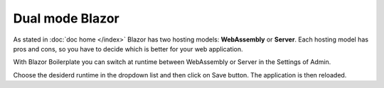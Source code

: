Dual mode Blazor
================

As stated in :doc:`doc home </index>` Blazor has two hosting models: **WebAssembly** or **Server**.
Each hosting model has pros and cons, so you have to decide which is better for your web application.

With Blazor Boilerplate you can switch at runtime between WebAssembly or Server in the Settings of Admin.

.. image:: /images/dual_mode_blazor.png
   :align: center

Choose the desiderd runtime in the dropdown list and then click on Save button. The application is then reloaded.